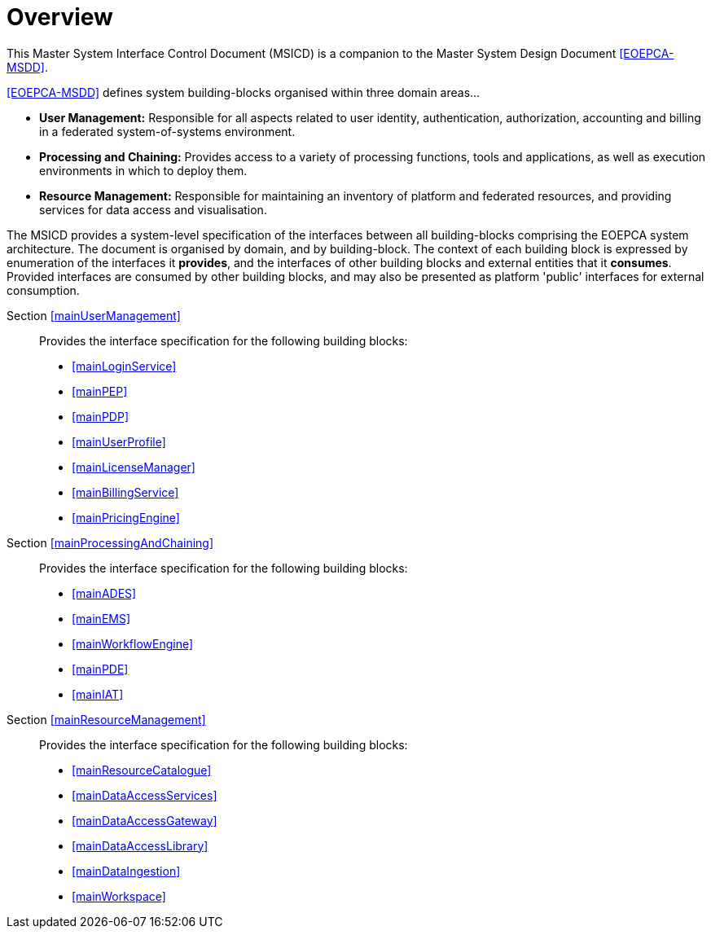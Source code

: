 [[mainOverview]]
= Overview

This Master System Interface Control Document (MSICD) is a companion to the Master System Design Document <<EOEPCA-MSDD>>.

<<EOEPCA-MSDD>> defines system building-blocks organised within three domain areas...

* *User Management:* Responsible for all aspects related to user identity, authentication, authorization, accounting and billing in a federated system-of-systems environment.

* *Processing and Chaining:* Provides access to a variety of processing functions, tools and applications, as well as execution environments in which to deploy them.

* *Resource Management:* Responsible for maintaining an inventory of platform and federated resources, and providing services for data access and visualisation.

The MSICD provides a system-level specification of the interfaces between all building-blocks comprising the EOEPCA system architecture. The document is organised by domain, and by building-block. The context of each building block is expressed by enumeration of the interfaces it *provides*, and the interfaces of other building blocks and external entities that it *consumes*. Provided interfaces are consumed by other building blocks, and may also be presented as platform 'public' interfaces for external consumption.

Section <<mainUserManagement>>::
Provides the interface specification for the following building blocks:
* <<mainLoginService>>
* <<mainPEP>>
* <<mainPDP>>
* <<mainUserProfile>>
* <<mainLicenseManager>>
* <<mainBillingService>>
* <<mainPricingEngine>>

Section <<mainProcessingAndChaining>>::
Provides the interface specification for the following building blocks:
* <<mainADES>>
* <<mainEMS>>
* <<mainWorkflowEngine>>
* <<mainPDE>>
* <<mainIAT>>

Section <<mainResourceManagement>>::
Provides the interface specification for the following building blocks:
* <<mainResourceCatalogue>>
* <<mainDataAccessServices>>
* <<mainDataAccessGateway>>
* <<mainDataAccessLibrary>>
* <<mainDataIngestion>>
* <<mainWorkspace>>
